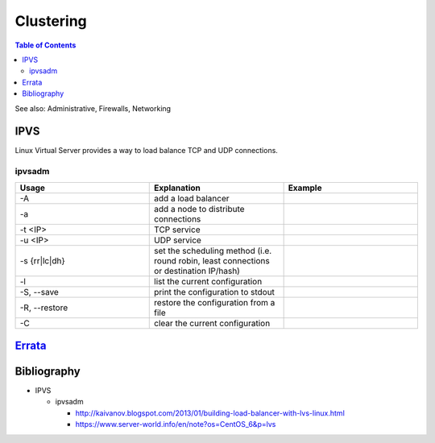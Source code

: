 Clustering
==========

.. contents:: Table of Contents

See also: Administrative, Firewalls, Networking

IPVS
----

Linux Virtual Server provides a way to load balance TCP and UDP connections.

ipvsadm
~~~~~~~

.. csv-table::
   :header: Usage, Explanation, Example
   :widths: 20, 20, 20

   "-A", "add a load balancer", ""
   "-a", "add a node to distribute connections", ""
   "-t <IP>", "TCP service", ""
   "-u <IP>", "UDP service", ""
   "-s {rr|lc|dh}", "set the scheduling method (i.e. round robin, least connections or destination IP/hash)", ""
   "-l", "list the current configuration", ""
   "-S, --save", "print the configuration to stdout", ""
   "-R, --restore", "restore the configuration from a file", ""
   "-C", "clear the current configuration", ""

`Errata <https://github.com/ekultails/rootpages/commits/master/src/linux_commands/clustering.rst>`__
----------------------------------------------------------------------------------------------------

Bibliography
------------

-  IPVS

   -  ipvsadm

      -  http://kaivanov.blogspot.com/2013/01/building-load-balancer-with-lvs-linux.html
      -  https://www.server-world.info/en/note?os=CentOS_6&p=lvs
